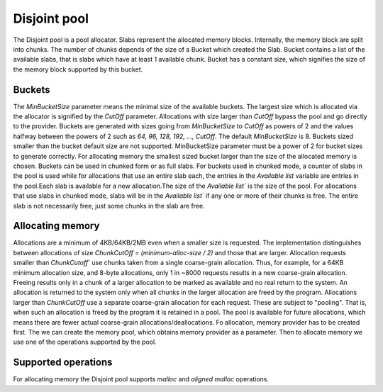 .. highlight:: c
    :linenothreshold: 10

==============================================================================
Disjoint pool
==============================================================================

The Disjoint pool is a pool allocator. Slabs represent the allocated
memory blocks. Internally, the memory block are split into chunks. The number of
chunks depends of the size of a Bucket which created the Slab. Bucket contains
a list of the available slabs, that is slabs which have at least 1 available chunk.
Bucket has a constant size, which signifies the size of the memory block supported
by this bucket.

Buckets
------------------------------------------------------------------------------

The `MinBucketSize` parameter means the minimal size of the available buckets.
The largest size which is allocated via the allocator is signified by the
`CutOff` parameter. Allocations with size larger than `CutOff` bypass the
pool and go directly to the provider. Buckets are generated with sizes going
from `MinBucketSize` to `CutOff` as powers of 2 and the values halfway between
the powers of 2 such as `64, 96, 128, 192, ..., CutOff`. The default `MinBucketSize`
is 8. Buckets sized smaller than the bucket default size are not supported.
MinBucketSize parameter must be a power of 2 for bucket sizes to generate correctly.
For allocating memory the smallest sized bucket larger than the size of the allocated
memory is chosen. Buckets can be used in chunked form or as full slabs. 
For buckets used in chunked mode, a counter of slabs in the pool is used while for
allocations that use an entire slab each, the entries in the `Available list` variable
are entries in the pool.Each slab is available for a new allocation.The size of the 
`Available list`` is the size of the pool. For allocations that use slabs in chunked mode,
slabs will be in the `Available list`` if any one or more of their chunks is free.
The entire slab is not necessarily free, just some chunks in the slab are free.

Allocating memory
------------------------------------------------------------------------------
Allocations are a minimum of 4KB/64KB/2MB even when a smaller size is
requested. The implementation distinguishes between allocations of size
`ChunkCutOff = (minimum-alloc-size / 2)` and those that are larger.
Allocation requests smaller than `ChunkCutoff`` use chunks taken from a single
coarse-grain allocation. Thus, for example, for a 64KB minimum allocation
size, and 8-byte allocations, only 1 in ~8000 requests results in a new
coarse-grain allocation. Freeing results only in a chunk of a larger
allocation to be marked as available and no real return to the system. An
allocation is returned to the system only when all chunks in the larger
allocation are freed by the program. Allocations larger than `ChunkCutOff` use
a separate coarse-grain allocation for each request. These are subject to
"pooling". That is, when such an allocation is freed by the program it is
retained in a pool. The pool is available for future allocations, which means
there are fewer actual coarse-grain allocations/deallocations.
Fo allocation, memory provider has to be created first. The we can create
the memory pool, which obtains memory provider as a parameter. Then to allocate
memory we use one of the operations supported by the pool.

Supported operations
------------------------------------------------------------------------------
For allocating memory the Disjoint pool supports `malloc` and `aligned malloc`
operations.

.. _src/pool/pool_disjoint.c: https://github.com/oneapi-src/unified-memory-framework/blob/main/src/pool/pool_disjoint.cpp
